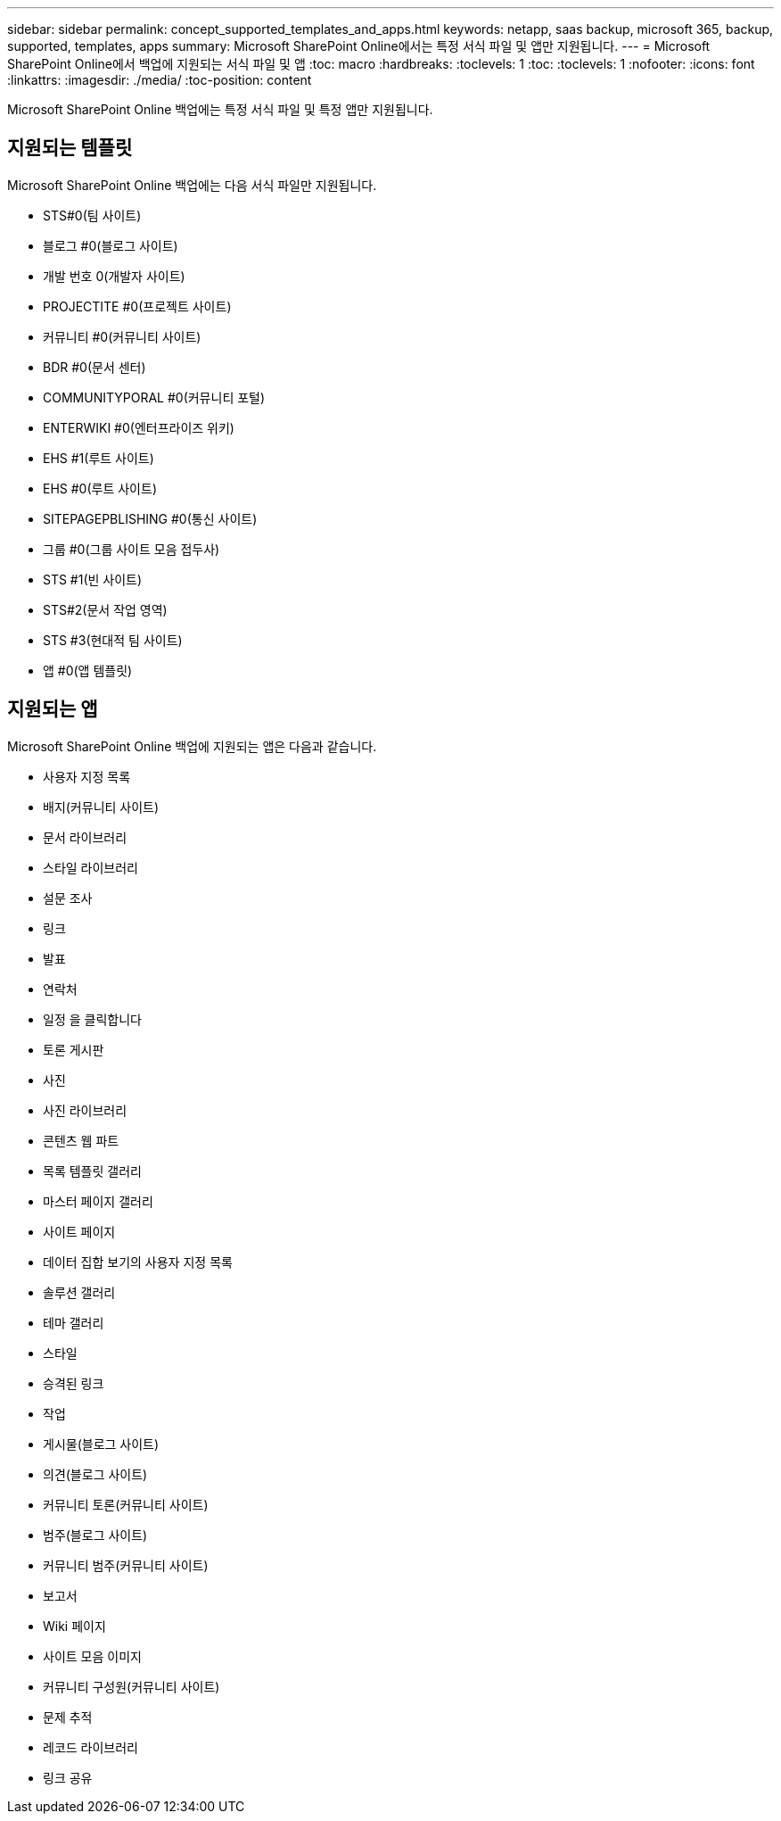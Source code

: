 ---
sidebar: sidebar 
permalink: concept_supported_templates_and_apps.html 
keywords: netapp, saas backup, microsoft 365, backup, supported, templates, apps 
summary: Microsoft SharePoint Online에서는 특정 서식 파일 및 앱만 지원됩니다. 
---
= Microsoft SharePoint Online에서 백업에 지원되는 서식 파일 및 앱
:toc: macro
:hardbreaks:
:toclevels: 1
:toc: 
:toclevels: 1
:nofooter: 
:icons: font
:linkattrs: 
:imagesdir: ./media/
:toc-position: content


[role="lead"]
Microsoft SharePoint Online 백업에는 특정 서식 파일 및 특정 앱만 지원됩니다.



== 지원되는 템플릿

Microsoft SharePoint Online 백업에는 다음 서식 파일만 지원됩니다.

* STS#0(팀 사이트)
* 블로그 #0(블로그 사이트)
* 개발 번호 0(개발자 사이트)
* PROJECTITE #0(프로젝트 사이트)
* 커뮤니티 #0(커뮤니티 사이트)
* BDR #0(문서 센터)
* COMMUNITYPORAL #0(커뮤니티 포털)
* ENTERWIKI #0(엔터프라이즈 위키)
* EHS #1(루트 사이트)
* EHS #0(루트 사이트)
* SITEPAGEPBLISHING #0(통신 사이트)
* 그룹 #0(그룹 사이트 모음 접두사)
* STS #1(빈 사이트)
* STS#2(문서 작업 영역)
* STS #3(현대적 팀 사이트)
* 앱 #0(앱 템플릿)




== 지원되는 앱

Microsoft SharePoint Online 백업에 지원되는 앱은 다음과 같습니다.

* 사용자 지정 목록
* 배지(커뮤니티 사이트)
* 문서 라이브러리
* 스타일 라이브러리
* 설문 조사
* 링크
* 발표
* 연락처
* 일정 을 클릭합니다
* 토론 게시판
* 사진
* 사진 라이브러리
* 콘텐츠 웹 파트
* 목록 템플릿 갤러리
* 마스터 페이지 갤러리
* 사이트 페이지
* 데이터 집합 보기의 사용자 지정 목록
* 솔루션 갤러리
* 테마 갤러리
* 스타일
* 승격된 링크
* 작업
* 게시물(블로그 사이트)
* 의견(블로그 사이트)
* 커뮤니티 토론(커뮤니티 사이트)
* 범주(블로그 사이트)
* 커뮤니티 범주(커뮤니티 사이트)
* 보고서
* Wiki 페이지
* 사이트 모음 이미지
* 커뮤니티 구성원(커뮤니티 사이트)
* 문제 추적
* 레코드 라이브러리
* 링크 공유


